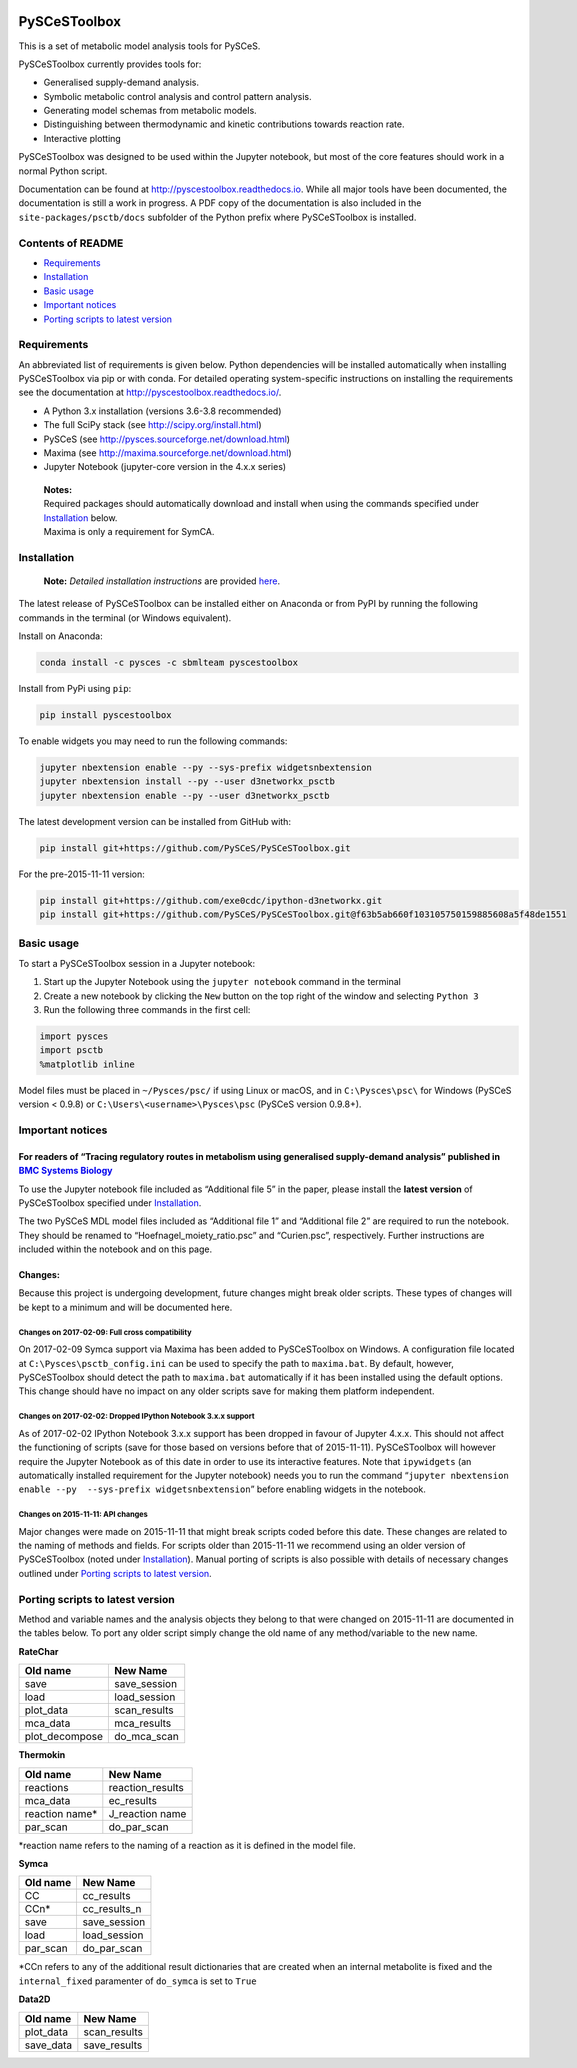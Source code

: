 |Documentation Status|

PySCeSToolbox
=============

This is a set of metabolic model analysis tools for PySCeS.

PySCeSToolbox currently provides tools for:

-  Generalised supply-demand analysis.
-  Symbolic metabolic control analysis and control pattern analysis.
-  Generating model schemas from metabolic models.
-  Distinguishing between thermodynamic and kinetic contributions
   towards reaction rate.
-  Interactive plotting

PySCeSToolbox was designed to be used within the Jupyter notebook, but
most of the core features should work in a normal Python script.

Documentation can be found at http://pyscestoolbox.readthedocs.io. While
all major tools have been documented, the documentation is still a work
in progress. A PDF copy of the documentation is also included in the
``site-packages/psctb/docs`` subfolder of the Python prefix where
PySCeSToolbox is installed.

Contents of README
------------------

-  `Requirements <#requirements>`__
-  `Installation <#installation>`__
-  `Basic usage <#basic-usage>`__
-  `Important notices <#important-notices>`__
-  `Porting scripts to latest
   version <#porting-scripts-to-latest-version>`__

Requirements
------------

An abbreviated list of requirements is given below. Python dependencies
will be installed automatically when installing PySCeSToolbox via pip or
with conda. For detailed operating system-specific instructions on
installing the requirements see the documentation at
`http://pyscestoolbox.readthedocs.io/ <http://pyscestoolbox.readthedocs.io>`__.

-  A Python 3.x installation (versions 3.6-3.8 recommended)
-  The full SciPy stack (see http://scipy.org/install.html)
-  PySCeS (see http://pysces.sourceforge.net/download.html)
-  Maxima (see http://maxima.sourceforge.net/download.html)
-  Jupyter Notebook (jupyter-core version in the 4.x.x series)

..

   | **Notes:**
   | Required packages should automatically download and install when
     using the commands specified under `Installation <#installation>`__
     below.
   | Maxima is only a requirement for SymCA.

Installation
------------

   **Note:** *Detailed installation instructions* are provided
   `here <https://pyscestoolbox.readthedocs.io/en/latest/installation.html>`__.

The latest release of PySCeSToolbox can be installed either on Anaconda
or from PyPI by running the following commands in the terminal (or
Windows equivalent).

Install on Anaconda:

.. code:: bash

   conda install -c pysces -c sbmlteam pyscestoolbox

Install from PyPi using ``pip``:

.. code:: bash

   pip install pyscestoolbox

To enable widgets you may need to run the following commands:

.. code:: bash

   jupyter nbextension enable --py --sys-prefix widgetsnbextension
   jupyter nbextension install --py --user d3networkx_psctb
   jupyter nbextension enable --py --user d3networkx_psctb

The latest development version can be installed from GitHub with:

.. code:: bash

   pip install git+https://github.com/PySCeS/PySCeSToolbox.git

For the pre-2015-11-11 version:

.. code:: bash

   pip install git+https://github.com/exe0cdc/ipython-d3networkx.git
   pip install git+https://github.com/PySCeS/PySCeSToolbox.git@f63b5ab660f103105750159885608a5f48de1551

Basic usage
-----------

To start a PySCeSToolbox session in a Jupyter notebook:

1. Start up the Jupyter Notebook using the ``jupyter notebook`` command
   in the terminal
2. Create a new notebook by clicking the ``New`` button on the top right
   of the window and selecting ``Python 3``
3. Run the following three commands in the first cell:

.. code:: python

   import pysces
   import psctb
   %matplotlib inline

Model files must be placed in ``~/Pysces/psc/`` if using Linux or macOS,
and in ``C:\Pysces\psc\`` for Windows (PySCeS version < 0.9.8) or
``C:\Users\<username>\Pysces\psc`` (PySCeS version 0.9.8+).

Important notices
-----------------

For readers of “Tracing regulatory routes in metabolism using generalised supply-demand analysis” published in `BMC Systems Biology <https://doi.org/10.1186/s12918-015-0236-1>`__
~~~~~~~~~~~~~~~~~~~~~~~~~~~~~~~~~~~~~~~~~~~~~~~~~~~~~~~~~~~~~~~~~~~~~~~~~~~~~~~~~~~~~~~~~~~~~~~~~~~~~~~~~~~~~~~~~~~~~~~~~~~~~~~~~~~~~~~~~~~~~~~~~~~~~~~~~~~~~~~~~~~~~~~~~~~~~~~~~~

To use the Jupyter notebook file included as “Additional file 5” in the
paper, please install the **latest version** of PySCeSToolbox specified
under `Installation <#installation>`__.

The two PySCeS MDL model files included as “Additional file 1” and
“Additional file 2” are required to run the notebook. They should be
renamed to “Hoefnagel_moiety_ratio.psc” and “Curien.psc”, respectively.
Further instructions are included within the notebook and on this page.

Changes:
~~~~~~~~

Because this project is undergoing development, future changes might
break older scripts. These types of changes will be kept to a minimum
and will be documented here.

Changes on 2017-02-09: Full cross compatibility
^^^^^^^^^^^^^^^^^^^^^^^^^^^^^^^^^^^^^^^^^^^^^^^

On 2017-02-09 Symca support via Maxima has been added to PySCeSToolbox
on Windows. A configuration file located at
``C:\Pysces\psctb_config.ini`` can be used to specify the path to
``maxima.bat``. By default, however, PySCeSToolbox should detect the
path to ``maxima.bat`` automatically if it has been installed using the
default options. This change should have no impact on any older scripts
save for making them platform independent.

Changes on 2017-02-02: Dropped IPython Notebook 3.x.x support
^^^^^^^^^^^^^^^^^^^^^^^^^^^^^^^^^^^^^^^^^^^^^^^^^^^^^^^^^^^^^

As of 2017-02-02 IPython Notebook 3.x.x support has been dropped in
favour of Jupyter 4.x.x. This should not affect the functioning of
scripts (save for those based on versions before that of 2015-11-11).
PySCeSToolbox will however require the Jupyter Notebook as of this date
in order to use its interactive features. Note that ``ipywidgets`` (an
automatically installed requirement for the Jupyter notebook) needs you
to run the command
“``jupyter nbextension enable --py  --sys-prefix widgetsnbextension``”
before enabling widgets in the notebook.

Changes on 2015-11-11: API changes
^^^^^^^^^^^^^^^^^^^^^^^^^^^^^^^^^^

Major changes were made on 2015-11-11 that might break scripts coded
before this date. These changes are related to the naming of methods and
fields. For scripts older than 2015-11-11 we recommend using an older
version of PySCeSToolbox (noted under `Installation <#installation>`__).
Manual porting of scripts is also possible with details of necessary
changes outlined under `Porting scripts to latest
version <#porting-scripts-to-latest-version>`__.

Porting scripts to latest version
---------------------------------

Method and variable names and the analysis objects they belong to that
were changed on 2015-11-11 are documented in the tables below. To port
any older script simply change the old name of any method/variable to
the new name.

**RateChar**

============== ============
Old name       New Name
============== ============
save           save_session
load           load_session
plot_data      scan_results
mca_data       mca_results
plot_decompose do_mca_scan
============== ============

**Thermokin**

=============== ================
Old name        New Name
=============== ================
reactions       reaction_results
mca_data        ec_results
reaction name\* J_reaction name
par_scan        do_par_scan
=============== ================

\*reaction name refers to the naming of a reaction as it is defined in
the model file.

**Symca**

======== ============
Old name New Name
======== ============
CC       cc_results
CCn\*    cc_results_n
save     save_session
load     load_session
par_scan do_par_scan
======== ============

\*CCn refers to any of the additional result dictionaries that are
created when an internal metabolite is fixed and the ``internal_fixed``
paramenter of ``do_symca`` is set to ``True``

**Data2D**

========= ============
Old name  New Name
========= ============
plot_data scan_results
save_data save_results
========= ============

.. |Documentation Status| image:: https://readthedocs.org/projects/pyscestoolbox/badge/?version=latest
   :target: http://pyscestoolbox.readthedocs.org/en/latest/?badge=latest
